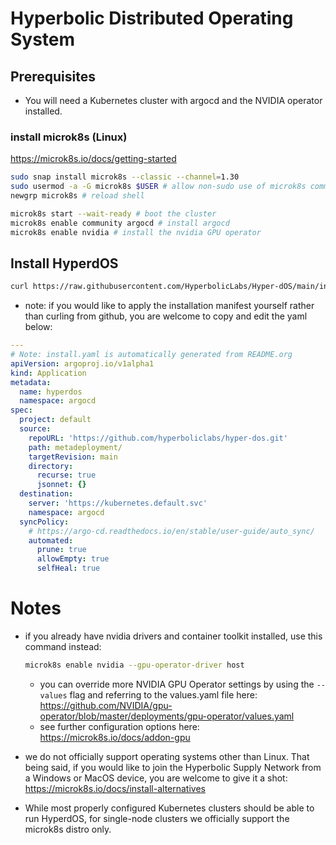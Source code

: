 #+auto_tangle: t

* Hyperbolic Distributed Operating System

** Prerequisites

- You will need a Kubernetes cluster with argocd and the NVIDIA operator installed.

*** install microk8s (Linux)

https://microk8s.io/docs/getting-started

   #+begin_src bash
sudo snap install microk8s --classic --channel=1.30
sudo usermod -a -G microk8s $USER # allow non-sudo use of microk8s command
newgrp microk8s # reload shell

microk8s start --wait-ready # boot the cluster
microk8s enable community argocd # install argocd
microk8s enable nvidia # install the nvidia GPU operator
   #+end_src


** Install HyperdOS

   #+begin_src bash
curl https://raw.githubusercontent.com/HyperbolicLabs/Hyper-dOS/main/install.yaml | microk8s.kubectl apply -f -
   #+end_src


- note: if you would like to apply the installation manifest yourself rather than curling from github, you are welcome to copy and edit the yaml below:


   #+begin_src yaml :tangle install.yaml
---
# Note: install.yaml is automatically generated from README.org
apiVersion: argoproj.io/v1alpha1
kind: Application
metadata:
  name: hyperdos
  namespace: argocd
spec:
  project: default
  source:
    repoURL: 'https://github.com/hyperboliclabs/hyper-dos.git'
    path: metadeployment/
    targetRevision: main
    directory:
      recurse: true
      jsonnet: {}
  destination:
    server: 'https://kubernetes.default.svc'
    namespace: argocd
  syncPolicy:
    # https://argo-cd.readthedocs.io/en/stable/user-guide/auto_sync/
    automated:
      prune: true
      allowEmpty: true
      selfHeal: true
   #+end_src


* Notes

- if you already have nvidia drivers and container toolkit installed, use this command instead:

  #+begin_src bash
  microk8s enable nvidia --gpu-operator-driver host
  #+end_src


  - you can override more NVIDIA GPU Operator settings by using the ~--values~ flag and referring to the values.yaml file here: https://github.com/NVIDIA/gpu-operator/blob/master/deployments/gpu-operator/values.yaml


  - see further configuration options here: https://microk8s.io/docs/addon-gpu


- we do not officially support operating systems other than Linux. That being said, if you would like to join the Hyperbolic Supply Network from a Windows or MacOS device, you are welcome to give it a shot: https://microk8s.io/docs/install-alternatives


- While most properly configured Kubernetes clusters should be able to run HyperdOS, for single-node clusters we officially support the microk8s distro only.
